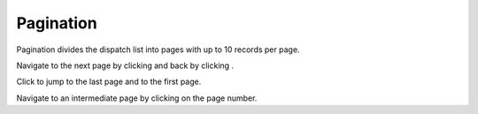 ===========
Pagination
===========
Pagination divides the dispatch list into pages with up to 10 records per page.

.. |next| image:: ../../images/navigate_next.png
    :width: 20px

.. |previous| image:: ../../images/navigate_back.png
    :width: 20px

.. |skip first| image:: ../../images/skip_first.png
    :width: 20px

.. |skip last| image:: ../../images/skip_last.png
    :width: 20px

.. image:: ../../images/dispatchlist_pagination.gif
   :align: center
   :width: 5000px

Navigate to the next page by clicking |next| and back by clicking |previous|.

Click |skip last| to jump to the last page and |skip first| to the first page.

Navigate to an intermediate page by clicking on the page number.

